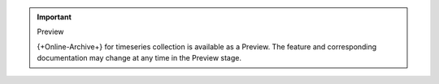 .. important:: Preview

   {+Online-Archive+} for timeseries collection is available as a 
   Preview. The feature and corresponding documentation may change at 
   any time in the Preview stage.
